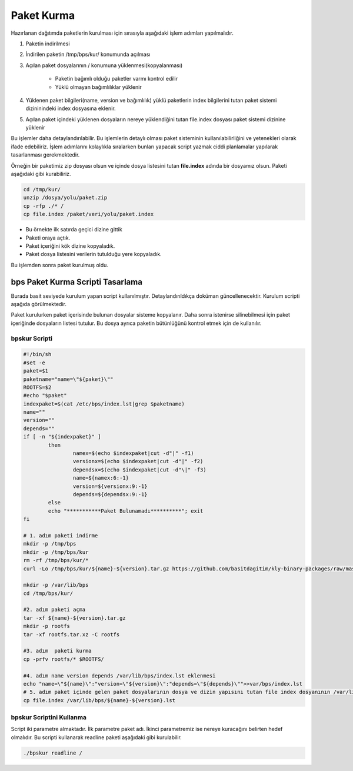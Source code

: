 Paket Kurma
+++++++++++

Hazırlanan dağıtımda paketlerin kurulması için  sırasıyla aşağıdaki işlem adımları yapılmalıdır.

1. Paketin indirilmesi
2. İndirilen paketin /tmp/bps/kur/ konumunda açılması
3. Açılan paket dosyalarının / konumuna yüklenmesi(kopyalanması)

	- Paketin bağımlı olduğu paketler varmı kontrol edilir
	- Yüklü olmayan bağımlılıklar yüklenir
	
4. Yüklenen paket bilgileri(name, version ve bağımlılık) yüklü paketlerin index bilgilerini tutan paket sistemi dizininindeki index dosyasına eklenir.	
5. Açılan paket içindeki yüklenen dosyaların nereye yüklendiğini tutan file.index dosyası paket sistemi dizinine yüklenir


Bu işlemler daha detaylandırılabilir. Bu işlemlerin detaylı olması paket sisteminin kullanılabilirliğini ve yetenekleri olarak ifade edebiliriz. İşlem adımlarını kolaylıkla sıralarken bunları yapacak script yazmak ciddi planlamalar yapılarak tasarlanması gerekmektedir.


Örneğin bir paketimiz zip dosyası olsun ve içinde dosya listesini tutan **file.index** adında bir dosyamız olsun. Paketi aşağıdaki gibi kurabiliriz.

.. code-block:: shell

	cd /tmp/kur/
	unzip /dosya/yolu/paket.zip
	cp -rfp ./* /
	cp file.index /paket/veri/yolu/paket.index

- Bu örnekte ilk satırda geçici dizine gittik 
- Paketi oraya açtık.
- Paket içeriğini kök dizine kopyaladık.
- Paket dosya listesini verilerin tutulduğu yere kopyaladık.

Bu işlemden sonra paket kurulmuş oldu.


.. raw:: pdf

   PageBreak

**bps Paket Kurma Scripti Tasarlama**
-------------------------------------
Burada basit seviyede kurulum yapan script kullanılmıştır. Detaylandırıldıkça doküman güncellenecektir. Kurulum scripti aşağıda görülmektedir.

Paket kurulurken paket içerisinde bulunan dosyalar sisteme kopyalanır.
Daha sonra istenirse silinebilmesi için paket içeriğinde dosyaların listesi tutulur.
Bu dosya ayrıca paketin bütünlüğünü kontrol etmek için de kullanılır.


**bpskur** Scripti
..................

.. code-block:: shell
	
	#!/bin/sh
	#set -e
	paket=$1
	paketname="name=\"${paket}\""
	ROOTFS=$2
	#echo "$paket"
	indexpaket=$(cat /etc/bps/index.lst|grep $paketname)
	name=""
	version=""
	depends=""
	if [ -n "${indexpaket}" ]
		then
			namex=$(echo $indexpaket|cut -d"|" -f1)
			versionx=$(echo $indexpaket|cut -d"|" -f2)
			dependsx=$(echo $indexpaket|cut -d"\|" -f3)
			name=${namex:6:-1}
			version=${versionx:9:-1}
			depends=${dependsx:9:-1}
		else
		echo "***********Paket Bulunamadı**********"; exit
	fi

	# 1. adım paketi indirme
	mkdir -p /tmp/bps
	mkdir -p /tmp/bps/kur
	rm -rf /tmp/bps/kur/*
	curl -Lo /tmp/bps/kur/${name}-${version}.tar.gz https://github.com/basitdagitim/kly-binary-packages/raw/master/${name}/${name}-${version}.bps
	
	mkdir -p /var/lib/bps
	cd /tmp/bps/kur/

	#2. adım paketi açma
	tar -xf ${name}-${version}.tar.gz
	mkdir -p rootfs
	tar -xf rootfs.tar.xz -C rootfs

	#3. adım  paketi kurma
	cp -prfv rootfs/* $ROOTFS/

	#4. adım name version depends /var/lib/bps/index.lst eklenmesi
	echo "name=\"${name}\":"version=\"${version}\":"depends=\"${depends}\"">>var/bps/index.lst
	# 5. adım paket içinde gelen paket dosyalarının dosya ve dizin yapısını tutan file index dosyanının /var/lib/bps/ konumuna kopyalanması
	cp file.index /var/lib/bps/${name}-${version}.lst



**bpskur** Scriptini Kullanma
.............................

Script iki parametre almaktadır. İlk parametre paket adı. İkinci parametremiz ise nereye kuracağını belirten hedef olmalıdır. Bu scripti kullanarak readline paketi aşağıdaki gibi kurulabilir. 

.. code-block:: shell
	
	./bpskur readline /	

.. raw:: pdf

   PageBreak

